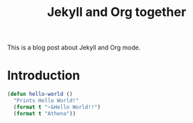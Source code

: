 #+TITLE: Jekyll and Org together
#+LAYOUT: posts
#+TAGS: jekyll org-mode
#+liquid: enabled

This is a blog post about Jekyll and Org mode.


* Introduction
#+BEGIN_SRC lisp
  (defun hello-world ()
    "Prints Hello World!"
    (format t "~&Hello World!!")
    (format t "Athena"))

#+END_SRC
